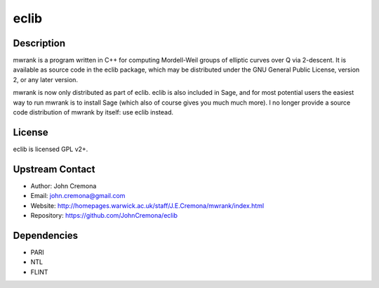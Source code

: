 eclib
=====

Description
-----------

mwrank is a program written in C++ for computing Mordell-Weil groups of
elliptic curves over Q via 2-descent. It is available as source code in
the eclib package, which may be distributed under the GNU General Public
License, version 2, or any later version.

mwrank is now only distributed as part of eclib. eclib is also included
in Sage, and for most potential users the easiest way to run mwrank is
to install Sage (which also of course gives you much much more). I no
longer provide a source code distribution of mwrank by itself: use eclib
instead.

License
-------

eclib is licensed GPL v2+.

.. _upstream_contact:

Upstream Contact
----------------

-  Author: John Cremona
-  Email: john.cremona@gmail.com
-  Website:
   http://homepages.warwick.ac.uk/staff/J.E.Cremona/mwrank/index.html
-  Repository: https://github.com/JohnCremona/eclib

Dependencies
------------

-  PARI
-  NTL
-  FLINT
